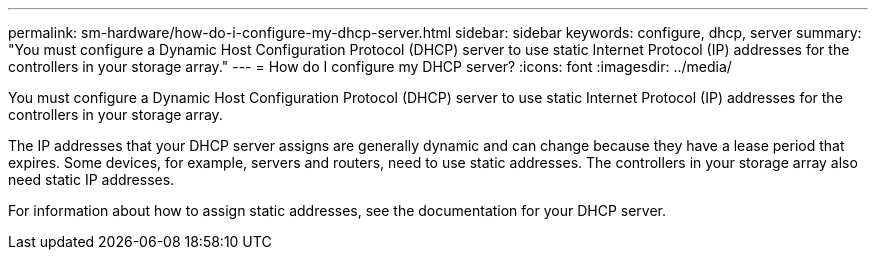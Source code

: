 ---
permalink: sm-hardware/how-do-i-configure-my-dhcp-server.html
sidebar: sidebar
keywords: configure, dhcp, server
summary: "You must configure a Dynamic Host Configuration Protocol (DHCP) server to use static Internet Protocol (IP) addresses for the controllers in your storage array."
---
= How do I configure my DHCP server?
:icons: font
:imagesdir: ../media/

[.lead]
You must configure a Dynamic Host Configuration Protocol (DHCP) server to use static Internet Protocol (IP) addresses for the controllers in your storage array.

The IP addresses that your DHCP server assigns are generally dynamic and can change because they have a lease period that expires. Some devices, for example, servers and routers, need to use static addresses. The controllers in your storage array also need static IP addresses.

For information about how to assign static addresses, see the documentation for your DHCP server.
